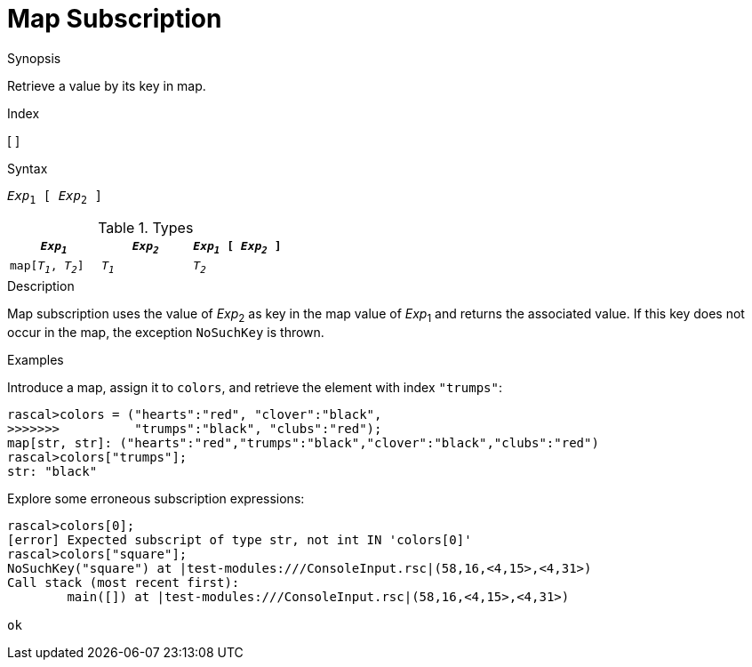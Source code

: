 
[[Map-Subscription]]
# Map Subscription
:concept: Expressions/Values/Map/Subscription

.Synopsis
Retrieve a value by its key in map.

.Index
[ ]

.Syntax
`_Exp_~1~ [ _Exp_~2~ ]`

.Types

|====
| `_Exp~1~_`           | `_Exp~2~_` | `_Exp~1~_ [ _Exp~2~_ ]` 

| `map[_T~1~_, _T~2~_]` | `_T~1~_`   | `_T~2~_`               
|====

.Function

.Description
Map subscription uses the value of _Exp_~2~ as key in the map value of _Exp_~1~ and returns the associated value.
If this key does not occur in the map, the exception `NoSuchKey` is thrown.

.Examples
[source,rascal-shell-error]
----
----
Introduce a map, assign it to `colors`, and retrieve the element with index `"trumps"`:
[source,rascal-shell-error]
----
rascal>colors = ("hearts":"red", "clover":"black", 
>>>>>>>          "trumps":"black", "clubs":"red");
map[str, str]: ("hearts":"red","trumps":"black","clover":"black","clubs":"red")
rascal>colors["trumps"];
str: "black"
----
Explore some erroneous subscription expressions:
[source,rascal-shell-error]
----
rascal>colors[0];
[error] Expected subscript of type str, not int IN 'colors[0]'
rascal>colors["square"];
NoSuchKey("square") at |test-modules:///ConsoleInput.rsc|(58,16,<4,15>,<4,31>)
Call stack (most recent first):
	main([]) at |test-modules:///ConsoleInput.rsc|(58,16,<4,15>,<4,31>)

ok
----

.Benefits

.Pitfalls


:leveloffset: +1

:leveloffset: -1